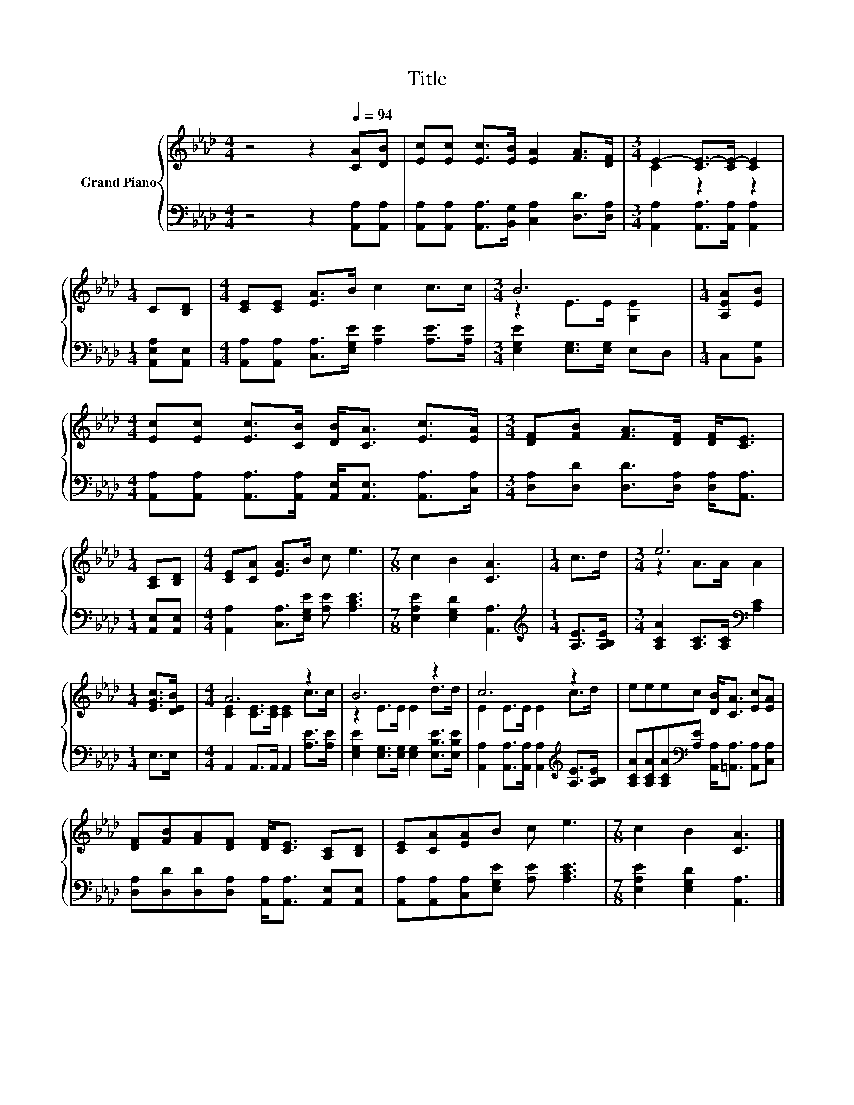 X:1
T:Title
%%score { ( 1 3 ) | 2 }
L:1/8
M:4/4
K:Ab
V:1 treble nm="Grand Piano"
V:3 treble 
V:2 bass 
V:1
 z4 z2[Q:1/4=94] [CA][DB] | [Ec][Ec] [Ec]>[EB] [EA]2 [FA]>[DF] |[M:3/4] E2- [CE-]>[CE-] [CE]2 | %3
[M:1/4] C[B,D] |[M:4/4] [CE][CE] [EA]>B c2 c>c |[M:3/4] B6 |[M:1/4] [A,EA][EB] | %7
[M:4/4] [Ec][Ec] [Ec]>[CB] [DB]<[CA] [Ec]>[EA] |[M:3/4] [DF][FB] [FA]>[DF] [DF]<[CE] | %9
[M:1/4] [A,C][B,D] |[M:4/4] [CE][CA] [EA]>B c e3 |[M:7/8] c2 B2 [CA]3 |[M:1/4] c>d |[M:3/4] e6 | %14
[M:1/4] [EGc]>[DEB] |[M:4/4] A6 z2 | B6 z2 | c6 z2 | eeec [DB]<[CA] [Ec][EA] | %19
 [DF][FB][FA][DF] [DF]<[CE] [A,C][B,D] | [CE][CA][EA]B c e3 |[M:7/8] c2 B2 [CA]3 |] %22
V:2
 z4 z2 [A,,A,][A,,A,] | [A,,A,][A,,A,] [A,,A,]>[B,,G,] [C,A,]2 [D,D]>[D,A,] | %2
[M:3/4] [A,,A,]2 [A,,A,]>[A,,A,] [A,,A,]2 |[M:1/4] [A,,E,A,][A,,E,] | %4
[M:4/4] [A,,A,][A,,A,] [C,A,]>[E,G,E] [A,E]2 [A,E]>[A,E] |[M:3/4] [E,G,E]2 [E,G,]>[E,G,] E,D, | %6
[M:1/4] C,[B,,G,] |[M:4/4] [A,,A,][A,,A,] [A,,A,]>[A,,A,] [A,,E,]<[A,,E,] [A,,A,]>[C,A,] | %8
[M:3/4] [D,A,][D,D] [D,D]>[D,A,] [D,A,]<[A,,A,] |[M:1/4] [A,,E,][A,,E,] | %10
[M:4/4] [A,,A,]2 [C,A,]>[E,G,E] [A,E] [A,CE]3 |[M:7/8] [E,A,E]2 [E,G,D]2 [A,,A,]3 | %12
[M:1/4][K:treble] [A,E]>[A,B,E] |[M:3/4] [A,CA]2 [A,C]>[A,C][K:bass] [A,C]2 |[M:1/4] E,>E, | %15
[M:4/4] A,,2 A,,>A,, A,,2 [A,E]>[A,E] | [E,G,E]2 [E,G,]>[E,G,] [E,G,]2 [E,B,E]>[E,B,E] | %17
 [A,,A,]2 [A,,A,]>[A,,A,] [A,,A,]2[K:treble] [A,E]>[A,B,E] | %18
 [A,CA][A,CA][A,CA][K:bass][A,E] [A,,A,]<[=A,,A,] [A,,A,][C,A,] | %19
 [D,A,][D,D][D,D][D,A,] [A,,A,]<[A,,A,] [A,,E,][A,,E,] | %20
 [A,,A,][A,,A,][C,A,][E,G,E] [A,E] [A,CE]3 |[M:7/8] [E,A,E]2 [E,G,D]2 [A,,A,]3 |] %22
V:3
 x8 | x8 |[M:3/4] C2 z2 z2 |[M:1/4] x2 |[M:4/4] x8 |[M:3/4] z2 E>E [G,E]2 |[M:1/4] x2 |[M:4/4] x8 | %8
[M:3/4] x6 |[M:1/4] x2 |[M:4/4] x8 |[M:7/8] x7 |[M:1/4] x2 |[M:3/4] z2 A>A A2 |[M:1/4] x2 | %15
[M:4/4] [CE]2 [CE]>[CE] [CE]2 c>c | z2 E>E E2 d>d | E2 E>E E2 c>d | x8 | x8 | x8 |[M:7/8] x7 |] %22

